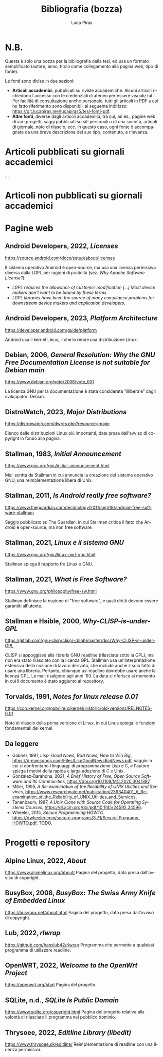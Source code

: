 #+TITLE: Bibliografia (bozza)
#+AUTHOR: Luca Piras
#+LANGUAGE: it
#+html_head: <link rel="stylesheet" href="./org.css">

* N.B.

Questa è solo una bozza per la bibliografia della tesi, ed usa un formato semplificato (autore, anno, titolo come collegamento alla pagina web, tipo di fonte).

Le fonti sono divise in due sezioni:

- *Articoli accademici*, pubblicati su riviste accademiche.  Alcuni articoli richiedono l'accesso con le credenziali di ateneo per essere visualizzati.  Per facilità di consultazione anche personale, tutti gli articoli in PDF a cui ho fatto riferimento sono disponibili al seguente indirizzo: https://git.lucapiras.me/lucapiras5/tesi-fonti-pdf.
- *Altre fonti*, diverse dagli articoli accademici, tra cui, ad es., pagine web di vari progetti, saggi pubblicati su siti personali o di una società, articoli di giornale, note di rilascio, ecc.  In questo caso, ogni fonte è accompagnata da una breve descrizione del suo tipo, contenuto, e rilevanza.

* Articoli pubblicati su giornali accademici

...

* Articoli non pubblicati su giornali accademici
* Pagine web
** Android Developers, 2022, /Licenses/
https://source.android.com/docs/setup/about/licenses

Il sistema operativo Android è open-source, ma usa una licenza permissiva diversa dalla LGPL per ragioni di praticità (sez. /Why Apache Software License?/):

- /LGPL requires the allowance of customer modification [...] Most device makers don't want to be bound by these terms./
- /LGPL libraries have been the source of many compliance problems for downstream device makers and application developers./
** Android Developers, 2023, /Platform Architecture/
https://developer.android.com/guide/platform

Android usa il kernel Linux, il che lo rende una distribuzione Linux.
** Debian, 2006, /General Resolution: Why the GNU Free Documentation License is not suitable for Debian main/
https://www.debian.org/vote/2006/vote_001

La licenza GNU per la documentazione è stata considerata "illiberale" dagli sviluppatori Debian.
** DistroWatch, 2023, /Major Distributions/
https://distrowatch.com/dwres.php?resource=major

Elenco delle distribuzioni Linux più importanti, data presa dall'avviso di copyright in fondo alla pagina.

** Stallman, 1983, /Initial Announcement/
https://www.gnu.org/gnu/initial-announcement.html

Mail scritta da Stallman in cui annuncia la creazione del sistema operativo GNU, una reimplementazione libera di Unix.
** Stallman, 2011, /Is Android really free software?/
https://www.theguardian.com/technology/2011/sep/19/android-free-software-stallman

Saggio pubblicato su The Guardian, in cui Stallman critica il fatto che Android è open-source, ma non free software.
** Stallman, 2021, /Linux e il sistema GNU/
https://www.gnu.org/gnu/linux-and-gnu.html

Stallman spiega il rapporto fra Linux e GNU.
** Stallman, 2021, /What is Free Software?/
https://www.gnu.org/philosophy/free-sw.html

Stallman definisce la nozione di "free software", e quali diritti devono essere garantiti all'utente.
** Stallman e Haible, 2000, /Why-CLISP-is-under-GPL/
https://gitlab.com/gnu-clisp/clisp/-/blob/master/doc/Why-CLISP-is-under-GPL

CLISP si appoggiava alla libreria GNU readline (rilasciata sotto la GPL), ma non era stato rilasciato con la licenza GPL.  Stallman usa un'interpretazione estensiva della nozione di lavoro derivato, che include anche il solo fatto di usare una libreria.  Pertanto, chiunque usi readline dovrebbe usare anche la licenza GPL.  Le mail risalgono agli anni '90.  La data si riferisce al momento in cui il documento è stato aggiunto al repository.
** Torvalds, 1991, /Notes for linux release 0.01/
https://cdn.kernel.org/pub/linux/kernel/Historic/old-versions/RELNOTES-0.01

Note di rilascio della prima versione di Linux, in cui Linus spiega le funzioni fondamentali del kernel.
** Da leggere

- Gabriel, 1991, /Lisp: Good News, Bad News, How to Win Big/, https://dreamsongs.com/Files/LispGoodNewsBadNews.pdf, saggio in cui si confrontano i linguaggi di programmazione Lisp e C, e l'autore spiega i motivi della rapida e larga adozione di C e Unix.
- Gonzalez-Barahona, 2021, /A Brief History of Free, Open Source Software and Its Communities/, https://doi.org/10.1109/MC.2020.3041887.
- Miller, 1995, /A Re-examination of the Reliability of UNIX Utilities and Services/, https://www.researchgate.net/publication/239340401_A_Re-examination_of_the_Reliability_of_UNIX_Utilities_and_Services.
- Tanenbaum, 1987, /A Unix Clone with Source Code for Operating Systems Courses/, https://dl.acm.org/doi/pdf/10.1145/24592.24596.
- Wheeler, 2015, /Secure Programming HOWTO/, https://dwheeler.com/secure-programs/3.71/Secure-Programs-HOWTO.pdf, TODO.

* Progetti e repository
** Alpine Linux, 2022, /About/
https://www.alpinelinux.org/about/
Pagina del progetto, data presa dall'avviso di copyright.
** BusyBox, 2008, /BusyBox: The Swiss Army Knife of Embedded Linux/
https://busybox.net/about.html
Pagina del progetto, data presa dall'avviso di copyright.
** Lub, 2022, /rlwrap/
https://github.com/hanslub42/rlwrap
Programma che permette a qualsiasi programma di utilizzare readline.
** OpenWRT, 2022, /Welcome to the OpenWrt Project/
https://openwrt.org/start
Pagina del progetto.
** SQLite, n.d., /SQLite Is Public Domain/
https://www.sqlite.org/copyright.html
Pagina del progetto relativa alla volontà di rilasciare il programma nel pubblico dominio.
** Thrysoee, 2022, /Editline Library (libedit)/
https://www.thrysoee.dk/editline/
Reimplementazione di readline con una licenza permissiva.
